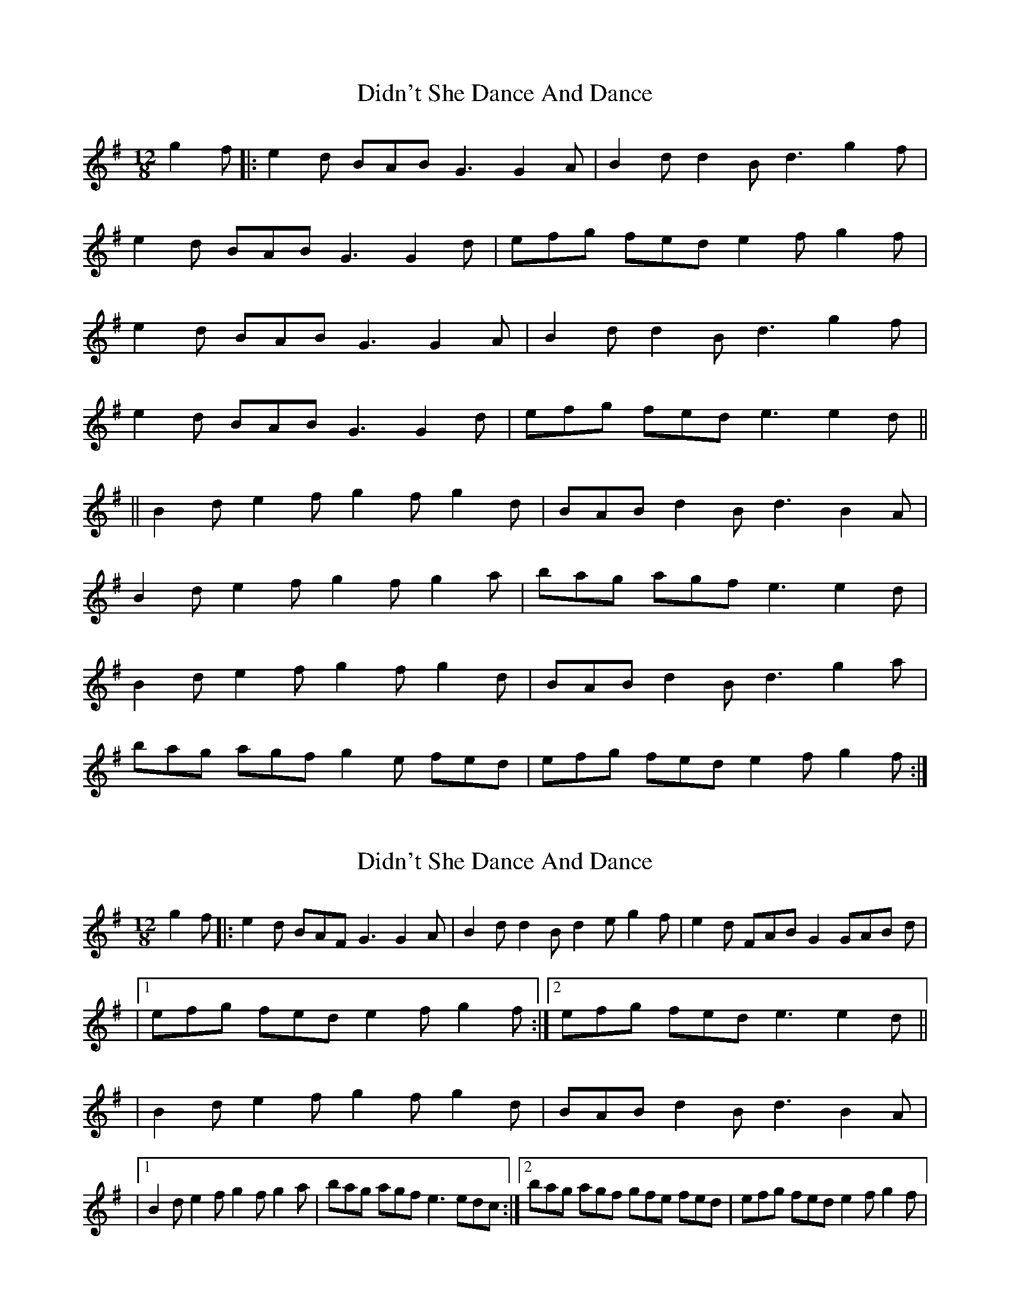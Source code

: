 X: 1
T: Didn't She Dance And Dance
Z: BradB
S: https://thesession.org/tunes/14051#setting25519
R: slide
M: 12/8
L: 1/8
K: Gmaj
g2f|: e2d BAB G3 G2A|B2d d2B d3 g2f|
e2d BAB G3 G2d|efg fed e2f g2f|
e2d BAB G3 G2A|B2d d2B d3 g2f|
e2d BAB G3 G2d|efg fed e3 e2d||
||B2d e2f g2f g2d|BAB d2B d3 B2A|
B2d e2f g2f g2a|bag agf e3 e2d|
B2d e2f g2f g2d|BAB d2B d3 g2a|
bag agf g2e fed|efg fed e2f g2f:|
X: 2
T: Didn't She Dance And Dance
Z: Thady Quill
S: https://thesession.org/tunes/14051#setting28638
R: slide
M: 12/8
L: 1/8
K: Gmaj
g2f|: e2d BAF G3 G2A|B2d d2B d2e g2f|e2d FAB G2 GAB d|
|1efg fed e2f g2f:|2efg fed e3 e2d||
|B2d e2f g2f g2d|BAB d2B d3 B2A|
|1B2d e2f g2f g2a|bag agf e3 edc:|2bag agf gfe fed|efg fed e2f g2f|
